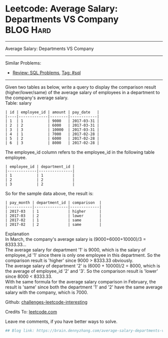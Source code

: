* Leetcode: Average Salary: Departments VS Company               :BLOG:Hard:
#+STARTUP: showeverything
#+OPTIONS: toc:nil \n:t ^:nil creator:nil d:nil
:PROPERTIES:
:type:     sql
:END:
---------------------------------------------------------------------
Average Salary: Departments VS Company
---------------------------------------------------------------------
Similar Problems:
- [[https://brain.dennyzhang.com/review-sql][Review: SQL Problems]], [[https://brain.dennyzhang.com/tag/sql][Tag: #sql]]
---------------------------------------------------------------------
Given two tables as below, write a query to display the comparison result (higher/lower/same) of the average salary of employees in a department to the company's average salary.
Table: salary
#+BEGIN_EXAMPLE
| id | employee_id | amount | pay_date   |
|----|-------------|--------|------------|
| 1  | 1           | 9000   | 2017-03-31 |
| 2  | 2           | 6000   | 2017-03-31 |
| 3  | 3           | 10000  | 2017-03-31 |
| 4  | 1           | 7000   | 2017-02-28 |
| 5  | 2           | 6000   | 2017-02-28 |
| 6  | 3           | 8000   | 2017-02-28 |
#+END_EXAMPLE

The employee_id column refers to the employee_id in the following table employee.
#+BEGIN_EXAMPLE
| employee_id | department_id |
|-------------|---------------|
| 1           | 1             |
| 2           | 2             |
| 3           | 2             |
#+END_EXAMPLE

So for the sample data above, the result is:
#+BEGIN_EXAMPLE
| pay_month | department_id | comparison  |
|-----------|---------------|-------------|
| 2017-03   | 1             | higher      |
| 2017-03   | 2             | lower       |
| 2017-02   | 1             | same        |
| 2017-02   | 2             | same        |
#+END_EXAMPLE

Explanation
In March, the company's average salary is (9000+6000+10000)/3 = 8333.33...
The average salary for department '1' is 9000, which is the salary of employee_id '1' since there is only one employee in this department. So the comparison result is 'higher' since 9000 > 8333.33 obviously.
The average salary of department '2' is (6000 + 10000)/2 = 8000, which is the average of employee_id '2' and '3'. So the comparison result is 'lower' since 8000 < 8333.33.
With he same formula for the average salary comparison in February, the result is 'same' since both the department '1' and '2' have the same average salary with the company, which is 7000.

Github: [[url-external:https://github.com/DennyZhang/challenges-leetcode-interesting/tree/master/average-salary-departments-vs-company][challenges-leetcode-interesting]]

Credits To: [[url-external:https://leetcode.com/problems/average-salary-departments-vs-company/description/][leetcode.com]]

Leave me comments, if you have better ways to solve.

#+BEGIN_SRC python
## Blog link: https://brain.dennyzhang.com/average-salary-departments-vs-company

#+END_SRC
